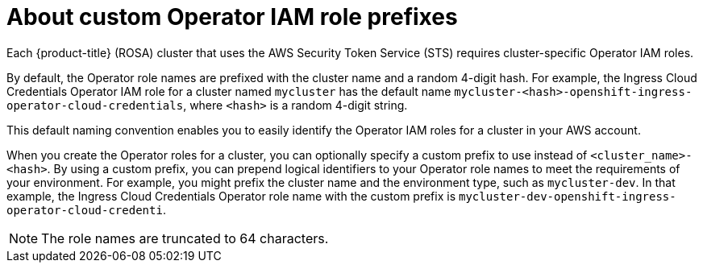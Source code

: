 // Module included in the following assemblies:
//
// * rosa_architecture/rosa-sts-about-iam-resources.adoc

:_mod-docs-content-type: CONCEPT
[id="rosa-sts-about-operator-role-prefixes_{context}"]
= About custom Operator IAM role prefixes

Each {product-title} (ROSA) cluster
ifdef::openshift-rosa-hcp[]
requires cluster-specific Operator IAM roles.
endif::[]
ifndef::openshift-rosa-hcp[]
that uses the AWS Security Token Service (STS) requires cluster-specific Operator IAM roles.
endif::openshift-rosa-hcp[]


By default, the Operator role names are prefixed with the cluster name and a random 4-digit hash. For example, the Ingress Cloud Credentials Operator IAM role for a cluster named `mycluster` has the default name `mycluster-<hash>-openshift-ingress-operator-cloud-credentials`, where `<hash>` is a random 4-digit string.

This default naming convention enables you to easily identify the Operator IAM roles for a cluster in your AWS account.

When you create the Operator roles for a cluster, you can optionally specify a custom prefix to use instead of `<cluster_name>-<hash>`. By using a custom prefix, you can prepend logical identifiers to your Operator role names to meet the requirements of your environment. For example, you might prefix the cluster name and the environment type, such as `mycluster-dev`. In that example, the Ingress Cloud Credentials Operator role name with the custom prefix is `mycluster-dev-openshift-ingress-operator-cloud-credenti`.

[NOTE]
====
The role names are truncated to 64 characters.
====